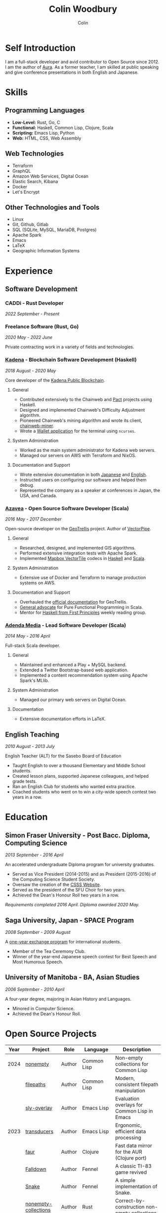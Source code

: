 #+TITLE: Colin Woodbury
#+AUTHOR: Colin

* Self Introduction

I am a full-stack developer and avid contributor to Open Source since 2012. I am
the author of [[https://github.com/fosskers/aura][Aura]]. As a former teacher, I am skilled at public speaking and
give conference presentations in both English and Japanese.

* Skills

** Programming Languages

- *Low-Level:* Rust, Go, C
- *Functional:* Haskell, Common Lisp, Clojure, Scala
- *Scripting:* Emacs Lisp, Python
- *Web:* HTML, CSS, Web Assembly

** Web Technologies

- Terraform
- GraphQL
- Amazon Web Services, Digital Ocean
- Elastic Search, Kibana
- Docker
- Let's Encrypt

** Other Technologies and Tools

- Linux
- Git, Github, Gitlab
- SQL (SQLite, MySQL, MariaDB, Postgres)
- Apache Spark
- Emacs
- LaTeX
- Geographic Information Systems

* Experience

** Software Development

*** CADDi - Rust Developer

/2022 September - Present/

*** Freelance Software (Rust, Go)

/2020 May - 2022 June/

Private contracting work in a variety of fields and technologies.

*** [[https://www.kadena.io/][Kadena]] - Blockchain Software Development (Haskell)

/2018 August - 2020 May/

Core developer of the [[https://github.com/kadena-io/chainweb-node][Kadena Public Blockchain]].

**** General

- Contributed extensively to the Chainweb and [[https://github.com/kadena-io/pact/][Pact]] projects using Haskell.
- Designed and implemented Chainweb's Difficulty Adjustment algorithm.
- Pioneered Chainweb's mining algorithm and wrote its client, [[https://github.com/kadena-io/chainweb-miner][chainweb-miner]].
- Wrote a [[https://github.com/kadena-community/bag-of-holding][Wallet application]] for the terminal using ~ncurses~.

**** System Administration

- Worked as the main system administrator for Kadena web servers.
- Managed our servers on AWS with Terraform and NixOS.

**** Documentation and Support

- Wrote extensive documentation in both [[https://pact-language.readthedocs.io/ja/stable/][Japanese]] and [[https://pact-language.readthedocs.io/en/stable/][English]].
- Instructed users on configuring our software and helped them debug.
- Represented the company as a speaker at conferences in Japan, the USA, and Canada.

*** [[https://www.azavea.com/][Azavea]] - Open Source Software Developer (Scala)

/2016 May - 2017 December/

Open-source developer on the [[https://github.com/locationtech/geotrellis][GeoTrellis]] project. Author of [[https://github.com/geotrellis/vectorpipe][VectorPipe]].

**** General

- Researched, designed, and implemented GIS algorithms.
- Performed extensive integration tests with Apache Spark.
- Implemented [[https://docs.mapbox.com/vector-tiles/reference/][Mapbox VectorTile]] codecs in [[http://hackage.haskell.org/package/vectortiles][Haskell]] and [[https://github.com/locationtech/geotrellis/tree/master/vectortile][Scala]].

**** System Administration

- Extensive use of Docker and Terraform to manage production systems on AWS.

**** Documentation and Support

- Overhauled the [[https://geotrellis.readthedocs.io/en/latest/][official documentation]] for GeoTrellis.
- [[https://github.com/fosskers/scalaz-and-cats][General advocate]] for Pure Functional Programming in Scala.
- Mentor for [[https://haskellbook.com/][Haskell from First Principles]] weekly reading group.

*** [[https://www.adendamedia.com/][Adenda Media]] - Lead Software Developer (Scala)

/2014 May - 2016 April/

Full-stack Scala developer.

**** General

- Maintained and enhanced a Play + MySQL backend.
- Extended a Twitter Bootstrap-based web application.
- Implemented a content recommendation system using Apache Spark's MLlib.

**** System Administration

- Managed our primary web servers on Digital Ocean.

**** Documentation

- Extensive documentation efforts in LaTeX.

** English Teaching

/2010 August - 2013 July/

English Teacher (ALT) for the Sasebo Board of Education

- Taught English to over a thousand Elementary and Middle School students.
- Created lesson plans, supported Japanese colleagues, and helped grade tests.
- Ran an English Club for students who wanted extra practice.
- Coached students who went on to win a city-wide speech contest two years in a row.

* Education

** Simon Fraser University - Post Bacc. Diploma, Computing Science

/2013 September - 2016 April/

An accelerated undergraduate Diploma program for university graduates.

- Served as Vice President (2014-2015) and as President (2015-2016) of the
  Computing Science Student Society.
- Oversaw the creation of the [[https://github.com/CSSS/old-csss-site][CSSS Website]].
- Served as the president of the SFU Choir for two years.
- Achieved the Dean's Honour Roll two years in a row.

/Requirements completed 2016 April. Diploma awarded 2020 May./

** Saga University, Japan - SPACE Program

/2008 September - 2009 August/

A [[http://www.irdc.saga-u.ac.jp/en/interest/space.html][one-year exchange program]] for international students.

- Member of the Tea Ceremony Club.
- Winner of the year-end Japanese speech contest for Best Speech and Most
  Humorous Speech.

** University of Manitoba - BA, Asian Studies

/2006 September - 2010 April/

A four-year degree, majoring in Asian History and Languages.

- Minored in Computer Science.
- Achieved the Dean's Honour Roll.

* Open Source Projects

| Year | Project              | Role     | Language    | Description                                   |
|------+----------------------+----------+-------------+-----------------------------------------------|
| 2024 | [[https://codeberg.org/fosskers/nonempty][nonempty]]             | Author   | Common Lisp | Non-empty collections for Common Lisp         |
|      | [[https://codeberg.org/fosskers/filepaths][filepaths]]            | Author   | Common Lisp | Modern, consistent filepath manipulation      |
|      | [[https://git.sr.ht/~fosskers/sly-overlay][sly-overlay]]          | Author   | Emacs Lisp  | Evaluation overlays for Common Lisp in Emacs  |
|------+----------------------+----------+-------------+-----------------------------------------------|
| 2023 | [[https://git.sr.ht/~fosskers/transducers.el][transducers]]          | Author   | Emacs Lisp  | Ergonomic, efficient data processing          |
|      | [[https://git.sr.ht/~fosskers/faur][faur]]                 | Author   | Clojure     | Fast data mirror for the AUR (Clojure port)   |
|      | [[https://fosskers.itch.io/falldown][Falldown]]             | Author   | Fennel      | A classic TI-83 game revived                  |
|      | [[https://tic80.com/play?cart=3375][Snake]]                | Author   | Fennel      | A simple implementation of Snake.             |
|      | [[https://github.com/fosskers/nonempty-collections][nonempty-collections]] | Author   | Rust        | Correct-by-construction non-empty collections |
|      | [[https://git.sr.ht/~fosskers/transducers.fnl][transducers]]          | Author   | [[https://fennel-lang.org/][Fennel]]      | Ergonomic, efficient data processing          |
|      | [[https://github.com/fosskers/cl-transducers][transducers]]          | Author   | Common Lisp | Ergonomic, efficient data processing          |
|------+----------------------+----------+-------------+-----------------------------------------------|
| 2022 | [[https://git.sr.ht/~fosskers/faur-supervisor][faur-supervisor]]      | Author   | Elixir      | Data refresh and watchdog for a =faur= server   |
|      | [[https://git.sr.ht/~fosskers/faur][faur]]                 | Author   | Rust        | Fast data mirror for the AUR                  |
|      | [[https://github.com/fosskers/disown][disown]]               | Author   | Rust        | Drop ownership via a method                   |
|      | [[https://crates.io/crates/r2d2-alpm][r2d2-alpm]]            | Author   | Rust        | R2D2 resource pools for ALPM connections      |
|------+----------------------+----------+-------------+-----------------------------------------------|
| 2021 | [[https://www.fosskers.ca/en/tools/love-letter][Love Letter Tracker]]  | Author   | Rust/WASM   | Knowledge tracking tool for /Love Letter/       |
|      | [[https://github.com/fosskers/validated][validated]]            | Author   | Rust        | The cumulative sibling of =Result= and =Either=   |
|      | [[https://github.com/fosskers/streak][streak]]               | Author   | Emacs Lisp  | A minor mode for tracking "streaks"           |
|------+----------------------+----------+-------------+-----------------------------------------------|
| 2020 | [[https://github.com/fosskers/linya][linya]]                | Author   | Rust        | Simple Concurrent Progress Bars               |
|      | [[https://github.com/fosskers/totp][totp]]                 | Author   | Go          | Time-based One-Time Password library          |
|      | [[https://github.com/fosskers/totp-lite][totp-lite]]            | Author   | Rust        | Time-based One-Time Password library          |
|      | [[https://github.com/fosskers/credit][credit]]               | Author   | Rust        | Tool for measuring Github contributions       |
|      | [[https://crates.io/crates/cargo-aur][cargo-aur]]            | Author   | Rust        | Tool to release Rust projects on Arch Linux   |
|      | [[https://crates.io/crates/versions][versions]]             | Author   | Rust        | Rust port of my ~versions~ library              |
|      | [[https://github.com/fosskers/rs-kanji][kanji]]                | Author   | Rust        | Rust port and update of my ~kanji~ library      |
|      | [[https://github.com/fosskers/active][active]]               | Author   | Go          | Tool to keep Github CI Actions up-to-date     |
|      | [[https://hackage.haskell.org/package/skylighting-lucid][skylighting-lucid]]    | Author   | Haskell     | Lucid support for [[https://hackage.haskell.org/package/skylighting][skylighting]]                 |
|      | [[http://hackage.haskell.org/package/org-mode][org-mode]]             | Author   | Haskell     | Parser for Emacs Org Mode files               |
|      | [[https://github.com/kadena-io/chainweb-data][chainweb-data]]        | Core Dev | Haskell     | Data ingestion tool for Chainweb              |
|------+----------------------+----------+-------------+-----------------------------------------------|
| 2019 | [[https://github.com/kadena-io/chainweb-node][Chainweb]]             | Core Dev | Haskell     | Multi-chain Proof-of-Work Blockchain          |
|      | [[https://github.com/kadena-community/bag-of-holding][bag-of-holding]]       | Author   | Haskell     | An ncurses terminal wallet for Chainweb       |
|      | [[https://gitlab.com/fosskers/bounded-queue][bounded-queue]]        | Author   | Haskell     | Bounded queue data structure library          |
|      | [[https://github.com/kadena-io/chainweb-miner][chainweb-miner]]       | Author   | Haskell     | A mining client for Chainweb                  |
|      | [[https://github.com/kadena-io/streaming-events][streaming-events]]     | Author   | Haskell     | Client-side consumption of EventStream        |
|------+----------------------+----------+-------------+-----------------------------------------------|
| 2018 | [[https://github.com/fosskers/mapalgebra][MapAlgebra]]           | Author   | Haskell     | Efficient, polymorphic Map Algebra            |
|      | [[https://github.com/fosskers/fosskers.ca][fosskers.ca]]          | Author   | Purescript  | My personal website                           |
|      | [[https://github.com/fosskers/streaming-pcap][streaming-pcap]]       | Author   | Haskell     | Stream packets via libpcap                    |
|      | [[https://github.com/fosskers/servant-xml][servant-xml]]          | Author   | Haskell     | Servant support for XML Content-Type          |
|------+----------------------+----------+-------------+-----------------------------------------------|
| 2017 | [[https://github.com/geotrellis/vectorpipe][VectorPipe]]           | Author   | Scala       | VectorTile processing through GeoTrellis      |
|      | [[https://github.com/fosskers/draenor][draenor]]              | Author   | Haskell     | Convert OSM PBF files into ORC format         |
|      | [[https://github.com/fosskers/axe][axe]]                  | Author   | Haskell     | Split large OSM XML files                     |
|      | [[https://github.com/fosskers/streaming-osm][streaming-osm]]        | Author   | Haskell     | Stream OpenStreetMap protobuf data            |
|      | [[https://github.com/fosskers/scalaz-and-cats][scalaz-and-cats]]      | Author   | Scala       | Benchmarks for Scalaz and Cats                |
|      | [[https://github.com/fosskers/scala-benchmarks][scala-benchmarks]]     | Author   | Scala       | Benchmarks for common Scala idioms            |
|------+----------------------+----------+-------------+-----------------------------------------------|
| 2016 | [[https://github.com/locationtech/geotrellis][GeoTrellis]]           | Core Dev | Scala       | Geographic data batch processing suite        |
|      | [[https://github.com/fosskers/pipes-random][pipes-random]]         | Author   | Haskell     | Producers for handling randomness             |
|      | [[https://github.com/fosskers/vectortiles/][vectortiles]]          | Author   | Haskell     | GIS Vector Tiles, as defined by Mapbox        |
|------+----------------------+----------+-------------+-----------------------------------------------|
| 2015 | [[https://github.com/fosskers/myshroom-api][MyShroom]]             | Core Dev | Scala       | AI-based image recognition of mushrooms       |
|      | [[https://github.com/fosskers/crypto-classical][crypto-classical]]     | Author   | Haskell     | Samples of classical encrytion schemes        |
|      | [[http://hackage.haskell.org/package/microlens-aeson][microlens-aeson]]      | Author   | Haskell     | Law-abiding lenses for Aeson                  |
|      | [[https://github.com/fosskers/opengl-linalg][opengl-linalg]]        | Author   | C           | OpenGL-friendly Linear Algebra                |
|      | [[https://github.com/fosskers/tetris][Tetris]]               | Author   | C           | A 3D Tetris game using OpenGL                 |
|      | [[https://gitlab.com/fosskers/versions][versions]]             | Author   | Haskell     | Types and parsers for software versions       |
|------+----------------------+----------+-------------+-----------------------------------------------|
| 2014 | [[https://github.com/fosskers/elm-touch][elm-touch]]            | Author   | Elm         | Extended Touch library for Elm                |
|      | [[https://github.com/fosskers/2048][2048 Game]]            | Author   | Elm         | The 2048 game in Elm ([[http://fosskers.github.io/2048/][play]])                   |
|------+----------------------+----------+-------------+-----------------------------------------------|
| 2013 | [[https://github.com/fosskers/hisp][Hisp]]                 | Author   | Haskell     | A simple Lisp                                 |
|------+----------------------+----------+-------------+-----------------------------------------------|
| 2012 | [[https://github.com/aurapm/aura/][Aura]]                 | Author   | Haskell     | Package Manager for Arch Linux                |
|      | [[https://github.com/fosskers/kanji][kanji]]                | Author   | Haskell     | Analyse Japanese Kanji                        |
|------+----------------------+----------+-------------+-----------------------------------------------|
| 2011 | [[https://github.com/fosskers/sudoku][Sudoku]]               | Author   | Python      | A sudoku solver                               |
|      | [[https://github.com/fosskers/tgrep][tgrep]]                | Author   | Python      | A search tool for Reddit's log files          |
|------+----------------------+----------+-------------+-----------------------------------------------|

* Certification

| Certification                                 | Level | Year |
|-----------------------------------------------+-------+------|
| Goethe-Zertifikat German Language Proficiency | B1    | 2015 |
| Japanese Kanji Proficiency Test               | Pre-2 | 2013 |
| Japanese Language Proficiency Test            | N1    | 2012 |

* Talks and Presentations

| Topic                          | Date      | Venue                    | Location  | Language |
|--------------------------------+-----------+--------------------------+-----------+----------|
| Fortran and Doom Emacs         | 2022 Feb  | DoomConf                 | Online    | English  |
| Terminal Progress Bars in Rust | 2021 Feb  | Vancouver Rust Meetup    | Vancouver | English  |
| [[https://www.youtube.com/watch?v=CmMzkOspHTU][Haskell in Production]]          | 2019 June | LambdaConf               | Boulder   | English  |
| Beauty and Correctness in Code | 2019 May  | Polyglot Unconference    | Vancouver | English  |
| Pact Basics                    | 2018 Nov  | NODE Tokyo               | Tokyo     | Japanese |
| Introduction to Chainweb       | 2018 Nov  | Neutrino Meetup          | Tokyo     | Japanese |
| [[https://www.youtube.com/watch?v=-UEOLfyDi74][How not to Write Slow Scala]]    | 2018 June | LambdaConf               | Boulder   | English  |
| Tips on Scala Performance      | 2018 May  | Polyglot Unconference    | Vancouver | English  |
| [[https://www.meetup.com/Vancouver-Haskell-Unmeetup/events/229599314/][Extensible Effects]]             | 2016 Apr  | Vancouver Haskell Meetup | Vancouver | English  |
| [[https://www.meetup.com/Vancouver-Haskell-Unmeetup/events/170696382/][Applicative Functors]]           | 2014 Apr  | Vancouver Haskell Meetup | Vancouver | English  |
| Thoughts on Japanese Education | 2012 Feb  | Arkas Sasebo             | Sasebo    | Japanese |

* Hobbies

** Climbing

I prefer Lead Climbing, but also do Top Rope and Bouldering both outdoors and
indoors.

*** Competition Record

| Year | Sport      | Competition               | Venue          |
|------+------------+---------------------------+----------------|
| 2020 | Top Rope   | The Flash                 | Cliffhanger    |
| 2018 | Bouldering | BC Bouldering Provincials | North Van Hive |

** Language Learning

I specialize in Japanese, but have also studied German, Italian, and Esperanto.

** Music

| Group                         | Date                    | Position      |
|-------------------------------+-------------------------+---------------|
| [[https://www.embassy-choir.org/en/][Tokyo Embassy Choir]]           | 2022 Fall - Ongoing     | Voice         |
| [[https://www.youtube.com/watch?v=oOgi0EZTXEg][VVGO: Skyword Sword]]           | 2022 Summer             | Electric Bass |
| SFU Choir                     | 2019 Fall               | Voice         |
| SFU Choir                     | 2013 Fall - 2016 Spring | Voice         |
| Haiki PTA Chorus              | 2010 - 2013             | Voice         |
| Westwood Collegiate Jazz Band | 2002 Fall - 2006 Spring | Tenor Sax     |

*** Performances

- TEC: [[https://www.youtube.com/playlist?list=PLQT_8TGvdSoikLLkHrIuilVSk2RUctYep][2023 Christmas]]
- TEC: [[https://www.youtube.com/playlist?list=PLQT_8TGvdSogKMnBNypS_hjXht6Y8Lqbu][2023 November]] (with orchestra)
- TEC: [[https://www.youtube.com/playlist?list=PLQT_8TGvdSohLr99nRRk8V3PtFImsoZjH][2023 Summer]]
- TEC: [[https://www.youtube.com/playlist?list=PLQT_8TGvdSogGzlvz-QBuE21jLUmJ1X-U][2022 Christmas]]
